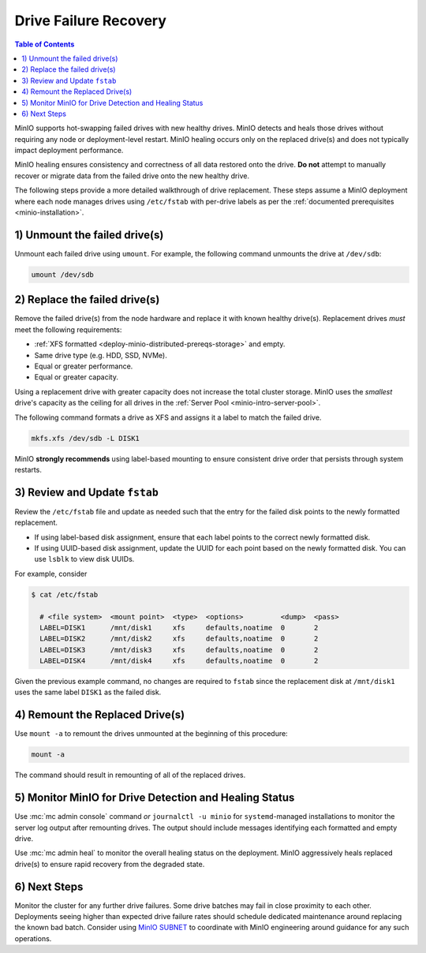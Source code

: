 .. _minio-restore-hardware-failure-drive:

======================
Drive Failure Recovery
======================

.. default-domain:: minio

.. contents:: Table of Contents
   :local:
   :depth: 1

MinIO supports hot-swapping failed drives with new healthy drives. MinIO detects
and heals those drives without requiring any node or deployment-level restart.
MinIO healing occurs only on the replaced drive(s) and does not typically impact
deployment performance.

MinIO healing ensures consistency and correctness of all data restored onto the
drive. **Do not** attempt to manually recover or migrate data from the failed
drive onto the new healthy drive.

The following steps provide a more detailed walkthrough of drive replacement.
These steps assume a MinIO deployment where each node manages drives using
``/etc/fstab`` with per-drive labels as per the
:ref:`documented prerequisites <minio-installation>`.

1) Unmount the failed drive(s)
------------------------------

Unmount each failed drive using ``umount``. For example, the following
command unmounts the drive at ``/dev/sdb``:

.. code-block:: shell

   umount /dev/sdb

2) Replace the failed drive(s)
------------------------------

Remove the failed drive(s) from the node hardware and replace it with known
healthy drive(s). Replacement drives *must* meet the following requirements:

- :ref:`XFS formatted <deploy-minio-distributed-prereqs-storage>` and empty.
- Same drive type (e.g. HDD, SSD, NVMe).
- Equal or greater performance.
- Equal or greater capacity.

Using a replacement drive with greater capacity does not increase the total
cluster storage. MinIO uses the *smallest* drive's capacity as the ceiling for
all drives in the :ref:`Server Pool <minio-intro-server-pool>`.

The following command formats a drive as XFS and assigns it a label to match
the failed drive.

.. code-block:: shell

   mkfs.xfs /dev/sdb -L DISK1

MinIO **strongly recommends** using label-based mounting to ensure consistent
drive order that persists through system restarts.

3) Review and Update ``fstab``
------------------------------

Review the ``/etc/fstab`` file and update as needed such that the entry for
the failed disk points to the newly formatted replacement.

- If using label-based disk assignment, ensure that each label points to the
  correct newly formatted disk.

- If using UUID-based disk assignment, update the UUID for each point based on
  the newly formatted disk. You can use ``lsblk`` to view disk UUIDs.

For example, consider 

.. code-block:: shell

   $ cat /etc/fstab

     # <file system>  <mount point>  <type>  <options>         <dump>  <pass>
     LABEL=DISK1      /mnt/disk1     xfs     defaults,noatime  0       2
     LABEL=DISK2      /mnt/disk2     xfs     defaults,noatime  0       2
     LABEL=DISK3      /mnt/disk3     xfs     defaults,noatime  0       2
     LABEL=DISK4      /mnt/disk4     xfs     defaults,noatime  0       2

Given the previous example command, no changes are required to 
``fstab`` since the replacement disk at ``/mnt/disk1`` uses the same
label ``DISK1`` as the failed disk.

4) Remount the Replaced Drive(s)
--------------------------------

Use ``mount -a`` to remount the drives unmounted at the beginning of this
procedure:

.. code-block:: shell
   :class: copyable

   mount -a

The command should result in remounting of all of the replaced drives.

5) Monitor MinIO for Drive Detection and Healing Status
-------------------------------------------------------

Use :mc:`mc admin console` command *or* ``journalctl -u minio`` for
``systemd``-managed installations to monitor the server log output after
remounting drives. The output should include messages identifying each formatted
and empty drive.

Use :mc:`mc admin heal` to monitor the overall healing status on the
deployment. MinIO aggressively heals replaced drive(s) to ensure rapid recovery
from the degraded state.

6) Next Steps
-------------

Monitor the cluster for any further drive failures. Some drive batches may fail
in close proximity to each other. Deployments seeing higher than expected drive
failure rates should schedule dedicated maintenance around replacing the known
bad batch. Consider using `MinIO SUBNET <https://min.io/pricing?jmp=docs>`__ to
coordinate with MinIO engineering around guidance for any such operations.
